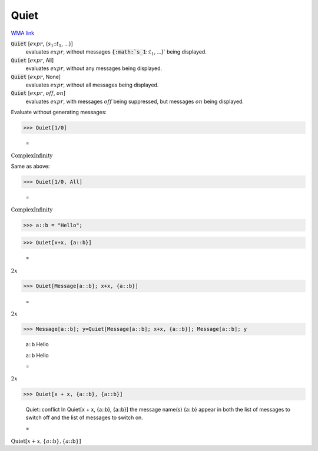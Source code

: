 Quiet
=====

`WMA link <https://reference.wolfram.com/language/ref/Quiet.html>`_


:code:`Quiet` [:math:`expr`, {:math:`s_1`:::math:`t_1`, ...}]
    evaluates :math:`expr`, without messages :code:`{:math:`s_1`:::math:`t_1`, ...}`  being displayed.

:code:`Quiet` [:math:`expr`, All]
    evaluates :math:`expr`, without any messages being displayed.

:code:`Quiet` [:math:`expr`, None]
    evaluates :math:`expr`, without all messages being displayed.

:code:`Quiet` [:math:`expr`, :math:`off`, :math:`on`]
    evaluates :math:`expr`, with messages :math:`off` being suppressed, but messages :math:`on` being displayed.





Evaluate without generating messages:

>>> Quiet[1/0]

    =
:math:`\text{ComplexInfinity}`



Same as above:

>>> Quiet[1/0, All]

    =
:math:`\text{ComplexInfinity}`


>>> a::b = "Hello";


>>> Quiet[x+x, {a::b}]

    =
:math:`2 x`


>>> Quiet[Message[a::b]; x+x, {a::b}]

    =
:math:`2 x`


>>> Message[a::b]; y=Quiet[Message[a::b]; x+x, {a::b}]; Message[a::b]; y

    a::b Hello

    a::b Hello

    =
:math:`2 x`


>>> Quiet[x + x, {a::b}, {a::b}]

    Quiet::conflict In Quiet[x + x, {a::b}, {a::b}] the message name(s) {a::b} appear in both the list of messages to switch off and the list of messages to switch on.

    =
:math:`\text{Quiet}\left[x+x,\left\{a\text{::}\text{b}\right\},\left\{a\text{::}\text{b}\right\}\right]`


